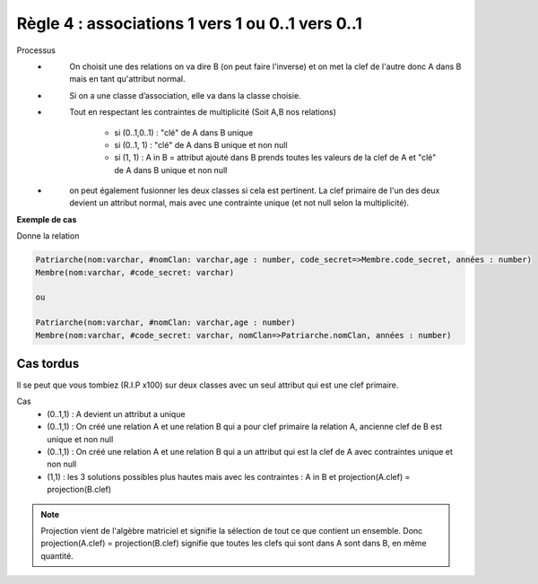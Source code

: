 =============================================================
Règle 4 : associations 1 vers 1 ou 0..1 vers 0..1
=============================================================

Processus
	* \
		On choisit une des relations on va dire B (on peut faire l'inverse) et on met la
		clef de l'autre donc A dans B mais en tant qu'attribut normal.
	* \
		Si on a une classe d’association, elle va dans la classe choisie.
	* \
		Tout en respectant les contraintes de multiplicité (Soit A,B nos relations)

			* si (0..1,0..1) : "clé" de A dans B unique
			* si (0..1, 1) : "clé" de A dans B unique et non null
			* si (1, 1) : A in B = attribut ajouté dans B prends toutes les valeurs de la clef de A et "clé" de A dans B unique et non null

	* \
		on peut également fusionner les deux classes si cela est pertinent. La clef primaire de l'un des
		deux devient un attribut normal, mais avec une contrainte unique (et not null selon la multiplicité).


**Exemple de cas**

.. uml::

		@startuml
		class Patriarche {
			 nom : varchar
			 "<u>nomClan" : varchar
			 age : number
		}

		class Membre {
			 nom : varchar
			 "<u>code_secret" : varchar
		}

		Patriarche "1" - "1" Membre
		(Patriarche, Membre) .. Dirige

		class Dirige {
			années : number
		}
		@enduml

Donne la relation

.. code-block:: none

	Patriarche(nom:varchar, #nomClan: varchar,age : number, code_secret=>Membre.code_secret, années : number)
	Membre(nom:varchar, #code_secret: varchar)

	ou

	Patriarche(nom:varchar, #nomClan: varchar,age : number)
	Membre(nom:varchar, #code_secret: varchar, nomClan=>Patriarche.nomClan, années : number)

Cas tordus
===============================

Il se peut que vous tombiez (R.I.P x100) sur deux classes avec un seul attribut qui est une clef primaire.

Cas
	* (0..1,1) : A devient un attribut a unique
	* (0..1,1) : On créé une relation A et une relation B qui a pour clef primaire la relation A, ancienne clef de B est unique et non null
	* (0..1,1) : On créé une relation A et une relation B qui a un attribut qui est la clef de A avec contraintes unique et non null
	* (1,1) : les 3 solutions possibles plus hautes mais avec les contraintes : A in B et projection(A.clef) = projection(B.clef)

.. note::

	Projection vient de l'algèbre matriciel et signifie la sélection de tout ce que contient un ensemble. Donc
	projection(A.clef) = projection(B.clef) signifie que toutes les clefs qui sont dans A sont dans B, en même quantité.